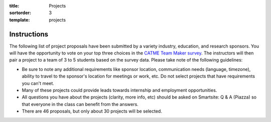 :title: Projects
:sortorder: 3
:template: projects

Instructions
============

The following list of project proposals have been submitted by a variety
industry, education, and research sponsors. You will have the opportunity to
vote on your top three choices in the `CATME Team Maker survey
<https://www.catme.org/login/>`_. The instructors will then pair a project to a
team of 3 to 5 students based on the survey data. Please take note of the
following guidelines:

- Be sure to note any additional requirements like sponsor location,
  communication needs (language, timezone), ability to travel to the sponsor's
  location for meetings or work, etc. Do not select projects that have
  requirements you can't meet.
- Many of these projects could provide leads towards internship and employment
  opportunities.
- All questions you have about the projects (clarity, more info, etc) should be
  asked on Smartsite: Q & A (Piazza) so that everyone in the class can benefit
  from the answers.
- There are 46 proposals, but only about 30 projects will be selected.
